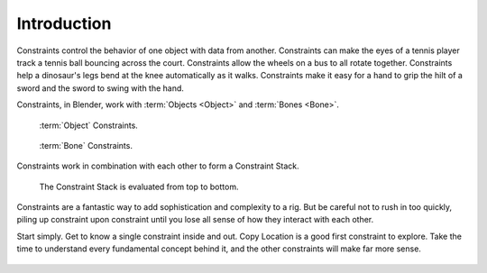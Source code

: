 
************
Introduction
************

Constraints control the behavior of one object with data from another.
Constraints can make the eyes of a tennis player track a tennis ball bouncing across the court.
Constraints allow the wheels on a bus to all rotate together.
Constraints help a dinosaur's legs bend at the knee automatically as it walks.
Constraints make it easy for a hand to grip the hilt of a sword and the sword to swing with the hand.

Constraints, in Blender, work with :term:`Objects <Object>` and :term:`Bones <Bone>`.

.. figure:: /images/rigging_constraints_intro_panel.png

   :term:`Object` Constraints.

.. figure:: /images/rigging_constraints_intro_bone_panel.png

   :term:`Bone` Constraints.

Constraints work in combination with each other to form a Constraint Stack.

.. figure:: /images/rigging_constraints_intro_stack.png

   The Constraint Stack is evaluated from top to bottom.

Constraints are a fantastic way to add sophistication and complexity to a rig.
But be careful not to rush in too quickly, piling up constraint upon constraint
until you lose all sense of how they interact with each other.

Start simply. Get to know a single constraint inside and out. Copy Location is a good first constraint to explore.
Take the time to understand every fundamental concept behind it, and the other constraints will make far more sense.

.. figure:: /images/rigging_constraints_intro_all_available.png


.. TODO, the 4x4 transform matrix vs. the transform panel
   
   Also note that constraints internally work using 4x4 transformation matrices only.
   When you use settings for specific rotation or scaling constraining,
   this information is being derived from the matrix only,
   not from settings in a *Bone* or *Object*. Especially for combining
   rotations with non-uniform or negative scaling this can lead to unpredictable behavior.

.. TODO, To learn more:
   
   - Read about using constraints in object animation in the :doc:`Animation chapter </animation/index>`
   - Read about using constraints in rigging in the :doc:`Armatures </rigging/posing/index>`

.. TODO, the blue dashed line
